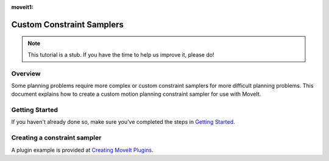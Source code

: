 :moveit1:

..
   Once updated for MoveIt 2, remove all lines above title (including this comment and :moveit1: tag)

Custom Constraint Samplers
==========================

.. note:: This tutorial is a stub. If you have the time to help us improve it, please do!

Overview
--------
Some planning problems require more complex or custom constraint
samplers for more difficult planning problems. This document explains
how to create a custom motion planning constraint sampler for use
with MoveIt.

Getting Started
---------------
If you haven't already done so, make sure you've completed the steps in `Getting Started <../getting_started/getting_started.html>`_.

Creating a constraint sampler
-----------------------------

A plugin example is provided at `Creating MoveIt Plugins <../creating_moveit_plugins/plugin_tutorial.html>`_.
